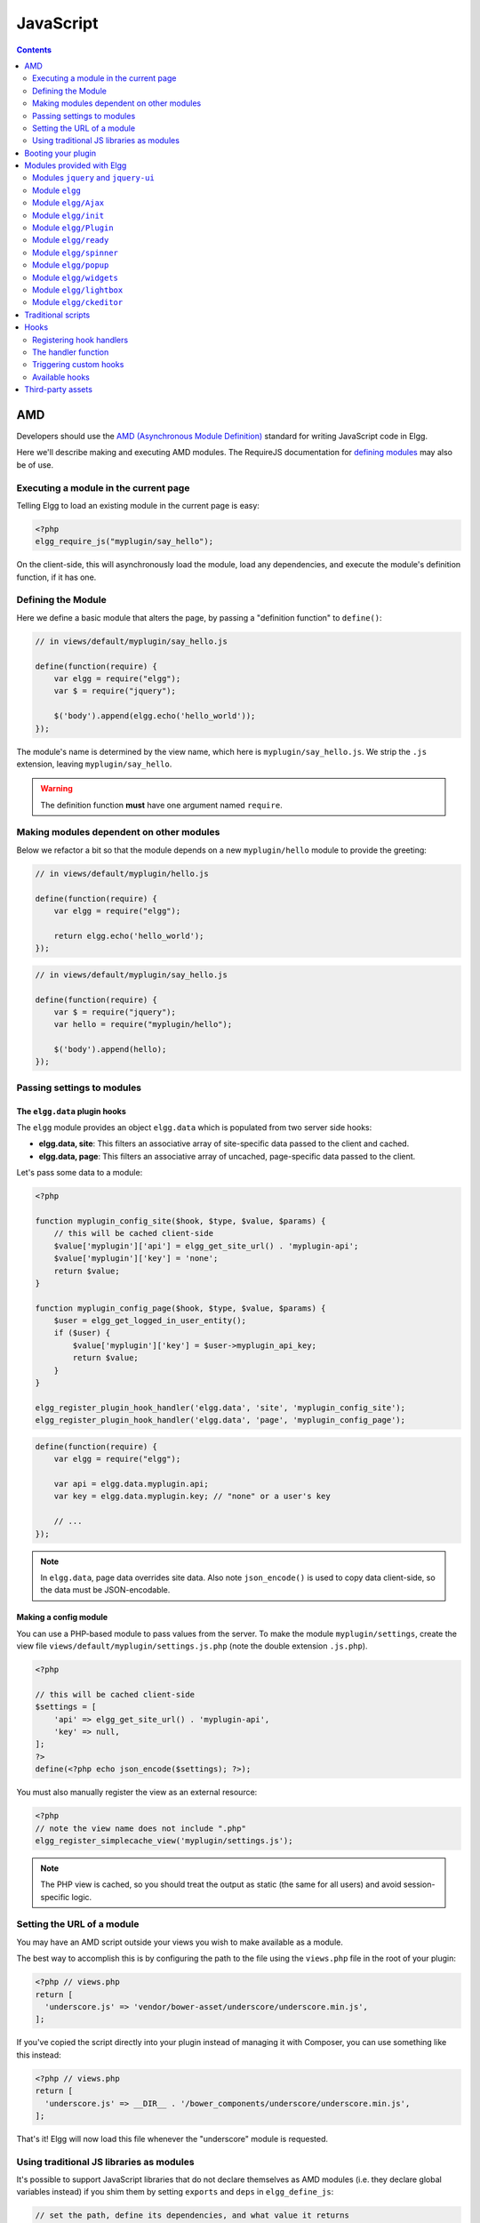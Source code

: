 JavaScript
##########

.. contents:: Contents
   :local:
   :depth: 2

AMD
===

Developers should use the `AMD (Asynchronous Module
Definition) <http://requirejs.org/docs/whyamd.html>`_ standard for writing JavaScript code in Elgg.

Here we'll describe making and executing AMD modules. The RequireJS documentation for
`defining modules <http://requirejs.org/docs/api.html#define>`_ may also be of use.

Executing a module in the current page
--------------------------------------

Telling Elgg to load an existing module in the current page is easy:

.. code-block:: php

    <?php
    elgg_require_js("myplugin/say_hello");

On the client-side, this will asynchronously load the module, load any dependencies, and
execute the module's definition function, if it has one.

Defining the Module
-------------------

Here we define a basic module that alters the page, by passing a "definition function" to ``define()``:

.. code-block:: javascript

    // in views/default/myplugin/say_hello.js

    define(function(require) {
        var elgg = require("elgg");
        var $ = require("jquery");

        $('body').append(elgg.echo('hello_world'));
    });

The module's name is determined by the view name, which here is ``myplugin/say_hello.js``.
We strip the ``.js`` extension, leaving ``myplugin/say_hello``.

.. warning::

    The definition function **must** have one argument named ``require``.

Making modules dependent on other modules
-----------------------------------------

Below we refactor a bit so that the module depends on a new ``myplugin/hello`` module to provide
the greeting:

.. code-block:: javascript

    // in views/default/myplugin/hello.js

    define(function(require) {
        var elgg = require("elgg");

        return elgg.echo('hello_world');
    });

.. code-block:: javascript

    // in views/default/myplugin/say_hello.js

    define(function(require) {
        var $ = require("jquery");
        var hello = require("myplugin/hello");

        $('body').append(hello);
    });

.. _guides/javascript#config:

Passing settings to modules
---------------------------

The ``elgg.data`` plugin hooks
^^^^^^^^^^^^^^^^^^^^^^^^^^^^^^

The ``elgg`` module provides an object ``elgg.data`` which is populated from two server side hooks:

- **elgg.data, site**: This filters an associative array of site-specific data passed to the client and cached.
- **elgg.data, page**: This filters an associative array of uncached, page-specific data passed to the client.

Let's pass some data to a module:

.. code-block:: php

    <?php

    function myplugin_config_site($hook, $type, $value, $params) {
        // this will be cached client-side
        $value['myplugin']['api'] = elgg_get_site_url() . 'myplugin-api';
        $value['myplugin']['key'] = 'none';
        return $value;
    }

    function myplugin_config_page($hook, $type, $value, $params) {
        $user = elgg_get_logged_in_user_entity();
        if ($user) {
            $value['myplugin']['key'] = $user->myplugin_api_key;
            return $value;
        }
    }

    elgg_register_plugin_hook_handler('elgg.data', 'site', 'myplugin_config_site');
    elgg_register_plugin_hook_handler('elgg.data', 'page', 'myplugin_config_page');

.. code-block:: javascript

    define(function(require) {
        var elgg = require("elgg");

        var api = elgg.data.myplugin.api;
        var key = elgg.data.myplugin.key; // "none" or a user's key

        // ...
    });

.. note::

    In ``elgg.data``, page data overrides site data. Also note ``json_encode()`` is used to copy
    data client-side, so the data must be JSON-encodable.

Making a config module
^^^^^^^^^^^^^^^^^^^^^^

You can use a PHP-based module to pass values from the server. To make the module ``myplugin/settings``,
create the view file ``views/default/myplugin/settings.js.php`` (note the double extension
``.js.php``).

.. code-block:: php

    <?php

    // this will be cached client-side
    $settings = [
        'api' => elgg_get_site_url() . 'myplugin-api',
        'key' => null,
    ];
    ?>
    define(<?php echo json_encode($settings); ?>);

You must also manually register the view as an external resource:

.. code-block:: php

    <?php
    // note the view name does not include ".php"
    elgg_register_simplecache_view('myplugin/settings.js');

.. note::

    The PHP view is cached, so you should treat the output as static (the same for all users) and
    avoid session-specific logic.


Setting the URL of a module
---------------------------

You may have an AMD script outside your views you wish to make available as a module.

The best way to accomplish this is by configuring the path to the file using the
``views.php`` file in the root of your plugin:

.. code-block:: php

    <?php // views.php
    return [
      'underscore.js' => 'vendor/bower-asset/underscore/underscore.min.js',
    ];

If you've copied the script directly into your plugin instead of managing it with Composer,
you can use something like this instead:

.. code-block:: php

    <?php // views.php
    return [
      'underscore.js' => __DIR__ . '/bower_components/underscore/underscore.min.js',
    ];

That's it! Elgg will now load this file whenever the "underscore" module is requested.


Using traditional JS libraries as modules
-----------------------------------------

It's possible to support JavaScript libraries that do not declare themselves as AMD
modules (i.e. they declare global variables instead) if you shim them by
setting ``exports`` and ``deps`` in ``elgg_define_js``:

.. code-block:: php

    // set the path, define its dependencies, and what value it returns
    elgg_define_js('jquery.form', [
        'deps' => ['jquery'],
        'exports' => 'jQuery.fn.ajaxForm',
    ]);

When this is requested client-side:

#. The jQuery module is loaded, as it's marked as a dependency.
#. ``https://elgg.example.org/cache/125235034/views/default/jquery.form.js`` is loaded and executed.
#. The value of ``window.jQuery.fn.ajaxForm`` is returned by the module.

.. warning:: Calls to ``elgg_define_js()`` must be in an ``init, system`` event handler.

Some things to note
^^^^^^^^^^^^^^^^^^^

#. Do not use ``elgg.provide()`` anymore nor other means to attach code to ``elgg`` or other
   global objects. Use modules.
#. Return the value of the module instead of adding to a global variable.
#. Static (.js,.css,etc.) files are automatically minified and cached by Elgg's simplecache system.
#. The configuration is also cached in simplecache, and should not rely on user-specific values
   like ``get_language()``.

.. _guides/javascript#boot:

Booting your plugin
===================

To add functionality to each page, or make sure your hook handlers are registered early enough, you may create a boot module for your plugin, with the name ``boot/<plugin_id>``.

.. code-block:: javascript

    // in views/default/boot/example.js

    define(function(require) {
        var elgg = require("elgg");
        var Plugin = require("elgg/Plugin");

        // plugin logic
        function my_init() { ... }

        return new Plugin({
            // executed in order of plugin priority
            init: function () {
                elgg.register_hook_handler("init", "system", my_init, 400);
            }
        });
    });

When your plugin is active, this module will automatically be loaded on each page. Other modules can depend on ``elgg/init`` to make sure all boot modules are loaded.

Each boot module **must** return an instance of ``elgg/Plugin``. The constructor must receive an object with a function in the ``init`` key. The ``init`` function will be called in the order of the plugin in Elgg's admin area.

.. note:: Though not strictly necessary, you may want to use the ``init, system`` event to control when your initialization code runs with respect to other modules.

.. warning:: A boot module **cannot** depend on the modules ``elgg/init`` or ``elgg/ready``.

Modules provided with Elgg
==========================

Modules ``jquery`` and ``jquery-ui``
------------------------------------

You must depend on these modules to use ``$`` or ``$.ui`` methods. In the future Elgg may stop loading these by default.

Module ``elgg``
---------------

``elgg.echo()``

Translate interface text

.. code:: js

   elgg.echo('example:text', ['arg1']);


``elgg.system_message()``

Display a status message to the user.

.. code:: js

   elgg.system_message(elgg.echo('success'));


``elgg.register_error()``

Display an error message to the user.

.. code:: js

   elgg.register_error(elgg.echo('error'));


``elgg.normalize_url()``

Normalize a URL relative to the elgg root:

.. code:: js

    // "http://localhost/elgg/blog"
    elgg.normalize_url('/blog');

``elgg.forward()``

Redirect to a new page.

.. code:: js

    elgg.forward('/blog');

This function automatically normalizes the URL.


``elgg.parse_url()``

Parse a URL into its component parts:

.. code:: js

   // returns {
   //   fragment: "fragment",
   //   host: "community.elgg.org",
   //   path: "/file.php",
   //   query: "arg=val"
   // }
   elgg.parse_url('http://community.elgg.org/file.php?arg=val#fragment');


``elgg.get_page_owner_guid()``

Get the GUID of the current page's owner.


``elgg.register_hook_handler()``

Register a hook handler with the event system. For best results, do this in a plugin boot module.

.. code-block:: js

    // boot module: /views/default/boot/example.js
    define(function (require) {
        var elgg = require('elgg');
        var Plugin = require('elgg/Plugin');

        elgg.register_hook_handler('foo', 'bar', function () { ... });

        return new Plugin();
    });


``elgg.trigger_hook()``

Emit a hook event in the event system. For best results depend on the elgg/init module.

.. code-block:: js

    // old
    value = elgg.trigger_hook('my_plugin:filter', 'value', {}, value);

    define(function (require) {
        require('elgg/init');
        var elgg = require('elgg');

        value = elgg.trigger_hook('my_plugin:filter', 'value', {}, value);
    });


``elgg.security.refreshToken()``

Force a refresh of all XSRF tokens on the page.

This is automatically called every 5 minutes by default.

This requires a valid security token in 1.8, but not in 1.9.

The user will be warned if their session has expired.


``elgg.security.addToken()``

Add a security token to an object, URL, or query string:

.. code:: js

   // returns {
   //   __elgg_token: "1468dc44c5b437f34423e2d55acfdd87",
   //   __elgg_ts: 1328143779,
   //   other: "data"
   // }
   elgg.security.addToken({'other': 'data'});

   // returns: "action/add?__elgg_ts=1328144079&__elgg_token=55fd9c2d7f5075d11e722358afd5fde2"
   elgg.security.addToken("action/add");

   // returns "?arg=val&__elgg_ts=1328144079&__elgg_token=55fd9c2d7f5075d11e722358afd5fde2"
   elgg.security.addToken("?arg=val");


``elgg.get_logged_in_user_entity()``

Returns the logged in user as an JS ElggUser object.


``elgg.get_logged_in_user_guid()``

Returns the logged in user's guid.


``elgg.is_logged_in()``

True if the user is logged in.


``elgg.is_admin_logged_in()``

True if the user is logged in and is an admin.


``elgg.config.get_language()``

Get the current page's language.


There are a number of configuration values set in the elgg object:

.. code:: js

    // The root of the website.
    elgg.config.wwwroot;
    // The default site language.
    elgg.config.language;
    // The current page's viewtype
    elgg.config.viewtype;
    // The Elgg version (YYYYMMDDXX).
    elgg.config.version;
    // The Elgg release (X.Y.Z).
    elgg.config.release;

Module ``elgg/Ajax``
--------------------

See the :doc:`ajax` page for details.

Module ``elgg/init``
--------------------

``elgg/init`` loads and initializes all boot modules in priority order and triggers the [init, system] hook.

Require this module to make sure all plugins are ready.

Module ``elgg/Plugin``
----------------------

Used to create a :ref:`boot module <guides/javascript#boot>`.

Module ``elgg/ready``
---------------------

``elgg/ready`` loads and initializes all plugin boot modules in priority order.

Require this module to make sure all plugins are ready.

Module ``elgg/spinner``
-----------------------

The ``elgg/spinner`` module can be used to create an Ajax loading indicator fixed to the top of the window.

.. code:: js

   define(function (require) {
      var spinner = require('elgg/spinner');

      elgg.action('friend/add', {
          beforeSend: spinner.start,
          complete: spinner.stop,
          success: function (json) {
              // ...
          }
      });
   });

.. note:: The ``elgg/Ajax`` module uses the spinner by default.

Module ``elgg/popup``
-----------------------

The ``elgg/popup`` module can be used to display an overlay positioned relatively to its anchor (trigger).

The ``elgg/popup`` module is loaded by default, and binding a popup module to an anchor is as simple as adding ``rel="popup"``
attribute and defining target module with a ``href`` (or ``data-href``) attribute. Popup module positioning can be defined with
``data-position`` attribute of the trigger element.

.. $.position(): http://api.jqueryui.com/position/

.. code:: php

   echo elgg_format_element('div', [
      'class' => 'elgg-module-popup hidden',
      'id' => 'popup-module',
   ], 'Popup module content');

   // Simple anchor
   echo elgg_view('output/url', [
      'href' => '#popup-module',
      'text' => 'Show popup',
      'rel' => 'popup',
   ]);

   // Button with custom positioning of the popup
   echo elgg_format_element('button', [
      'rel' => 'popup',
      'class' => 'elgg-button elgg-button-submit',
      'text' => 'Show popup',
      'data-href' => '#popup-module',
      'data-position' => json_encode([
         'my' => 'center bottom',
         'at' => 'center top',
      ]),
   ]);


The ``elgg/popup`` module allows you to build out more complex UI/UX elements. You can open and close
popup modules programmatically:

.. code:: js

   define(function(require) {
      var $ = require('jquery');
      $(document).on('click', '.elgg-button-popup', function(e) {

         e.preventDefault();

         var $trigger = $(this);
         var $target = $('#my-target');
		 var $close = $target.find('.close');

         require(['elgg/popup'], function(popup) {
		   popup.open($trigger, $target, {
			  'collision': 'fit none'
		   });

           $close.on('click', popup.close);
		 });
      });
   });

You can use ``getOptions, ui.popup`` plugin hook to manipulate the position of the popup before it has been opened.
You can use jQuery ``open`` and ``close`` events to manipulate popup module after it has been opened or closed.

.. code:: js

   define(function(require) {

      var elgg = require('elgg');
      var $ = require('jquery');

      $('#my-target').on('open', function() {
         var $module = $(this);
         var $trigger = $module.data('trigger');

         elgg.ajax('ajax/view/my_module', {
            beforeSend: function() {
               $trigger.hide();
               $module.html('').addClass('elgg-ajax-loader');
            },
            success: function(output) {
               $module.removeClass('elgg-ajax-loader').html(output);
            }
         });
      }).on('close', function() {
         var $trigger = $(this).data('trigger');
         $trigger.show();
      });
   });

Open popup modules will always contain the following data that can be accessed via ``$.data()``:

 * ``trigger`` - jQuery element used to trigger the popup module to open
 * ``position`` - An object defining popup module position that was passed to ``$.position()``

Module ``elgg/widgets``
-----------------------

Plugins that load a widget layout via Ajax should initialize via this module:

.. code:: js

   require(['elgg/widgets'], function (widgets) {
       widgets.init();
   });

Module ``elgg/lightbox``
------------------------

Elgg is distributed with the Colorbox jQuery library. Please go to http://www.jacklmoore.com/colorbox for more information on the options of this lightbox.

Use the following classes to bind your anchor elements to a lightbox:

 * ``elgg-lightbox`` - loads an HTML resource
 * ``elgg-lightbox-photo`` - loads an image resource (should be used to avoid displaying raw image bytes instead of an ``img`` tag)
 * ``elgg-lightbox-inline`` - displays an inline HTML element in a lightbox
 * ``elgg-lightbox-iframe`` - loads a resource in an ``iframe``

You may apply colorbox options to an individual ``elgg-lightbox`` element by setting the attribute ``data-colorbox-opts`` to a JSON settings object.

.. code:: php

   echo elgg_view('output/url', [
      'text' => 'Open lightbox',
      'href' => 'ajax/view/my_view',
      'class' => 'elgg-lightbox',
      'data-colorbox-opts' => json_encode([
         'width' => '300px',
      ])
   ]);

Use ``"getOptions", "ui.lightbox"`` plugin hook to filter options passed to ``$.colorbox()`` whenever a lightbox is opened. Note that the hook handler should depend on ``elgg/init`` AMD module.

``elgg/lightbox`` AMD module should be used to open and close the lightbox programmatically:

.. code:: js

   define(function(require) {
      var lightbox = require('elgg/lightbox');
      var spinner = require('elgg/spinner');

      lightbox.open({
         html: '<p>Hello world!</p>',
         onClosed: function() {
            lightbox.open({
               onLoad: spinner.start,
               onComplete: spinner.stop,
               photo: true,
               href: 'https://elgg.org/cache/1457904417/default/community_theme/graphics/logo.png',
            });
         }
      });
   });

To support gallery sets (via ``rel`` attribute), you need to bind colorbox directly to a specific selector (note that this will ignore ``data-colorbox-opts`` on all elements in a set):

.. code:: js

   require(['elgg/lightbox'], function(lightbox) {
      var options = {
         photo: true,
         width: 500
      };
      lightbox.bind('a[rel="my-gallery"]', options, false); // 3rd attribute ensures binding is done without proxies
   });

You can also resize the lightbox programmatically if needed:

.. code:: js

   define(function(require) {
      var lightbox = require('elgg/lightbox');
     
      lightbox.resize({
         width: '300px'
      });
   });

Module ``elgg/ckeditor``
------------------------

This module can be used to add WYSIWYG editor to a textarea (requires ``ckeditor`` plugin to be enabled).
Note that WYSIWYG will be automatically attached to all instances of ``.elgg-input-longtext``.

.. code:: js

   require(['elgg/ckeditor'], function (editor) {
       editor.bind('.my-text-area');
   });

Traditional scripts
===================

Although we highly recommend using AMD modules, you can register scripts with ``elgg_register_js``:

.. code:: php

   elgg_register_js('jquery', $cdnjs_url);

This will override any URLs previously registered under this name.

Load a library on the current page with ``elgg_load_js``:

.. code:: php

   elgg_load_js('jquery');

This will load the library in the page footer. You must use the ``require()`` function to depend on
modules like ``elgg`` and ``jquery``.

.. warning::

   Using inline scripts is NOT SUPPORTED because:
    * They are not testable (maintainability)
    * They are not cacheable (performance)
    * They prevent use of Content-Security-Policy (security)
    * They prevent scripts from being loaded with ``defer`` or ``async`` (performance)

   Inline scripts in core or bundled plugins are considered legacy bugs.

Hooks
=====

The JS engine has a hooks system similar to the PHP engine's plugin hooks: hooks are triggered and plugins can register functions to react or alter information. There is no concept of Elgg events in the JS engine; everything in the JS engine is implemented as a hook.

Registering hook handlers
-------------------------

Handler functions are registered using ``elgg.register_hook_handler()``. Multiple handlers can be registered for the same hook.

The following example registers the ``handleFoo`` function for the ``foo, bar`` hook.

.. code-block:: javascript

    define(function (require) {
        var elgg = require('elgg');
        var Plugin = require('elgg/Plugin');

        function handleFoo(hook, type, params, value) {
            // do something
        }

        elgg.register_hook_handler('foo', 'bar', handleFoo);

        return new Plugin();
    });

The handler function
--------------------

The handler will receive 4 arguments:

- **hook** - The hook name
- **type** - The hook type
- **params** - An object or set of parameters specific to the hook
- **value** - The current value

The ``value`` will be passed through each hook. Depending on the hook, callbacks can simply react or alter data.

Triggering custom hooks
-----------------------

Plugins can trigger their own hooks:

.. code:: javascript

    define(function(require) {
        require('elgg/init');
        var elgg = require('elgg');

        elgg.trigger_hook('name', 'type', {params}, "value");
    });

.. note:: Be aware of timing. If you don't depend on elgg/init, other plugins may not have had a chance to register their handlers.

Available hooks
---------------

**init, system**
    Plugins should register their init functions for this hook. It is fired after Elgg's JS is loaded and all plugin boot modules have been initialized. Depend on the ``elgg/init`` module to be sure this has completed.

**ready, system**
    This hook is fired when the system has fully booted (after init). Depend on the ``elgg/ready`` module to be sure this has completed.

**getOptions, ui.popup**
    This hook is fired for pop up displays (``"rel"="popup"``) and allows for customized placement options.

**getOptions, ui.lightbox**
    This hook can be used to filter options passed to ``$.colorbox()``

**config, ckeditor**
    This filters the CKEditor config object. Register for this hook in a plugin boot module. The defaults can be seen in the module ``elgg/ckeditor/config``.

**prepare, ckeditor**
    This hook can be used to decorate ``CKEDITOR`` global. You can use this hook to register new CKEditor plugins and add event bindings.

**ajax_request_data, \***
    This filters request data sent by the ``elgg/Ajax`` module. See :doc:`ajax` for details.

**ajax_response_data, \***
    This filters the response data returned to users of the ``elgg/Ajax`` module. See :doc:`ajax` for details.

**insert, editor**
    This hook is triggered by the embed plugin and can be used to filter content before it is inserted into the textarea. This hook can also be used by WYSIWYG editors to insert content using their own API (in this case the handler should return ``false``). See ckeditor plugin for an example.

Third-party assets
==================

We recommend managing third-party scripts and styles with Composer.
Elgg core uses ``fxp/composer-asset-plugin`` for this purpose.
This plugin allows you to pull dependencies from the Bower or NPM package repositories,
but using the Composer command-line tool.

For example, to include jQuery, you could run the following Composer commands:

.. code-block:: shell

    composer require bower-asset/jquery:~2.0

